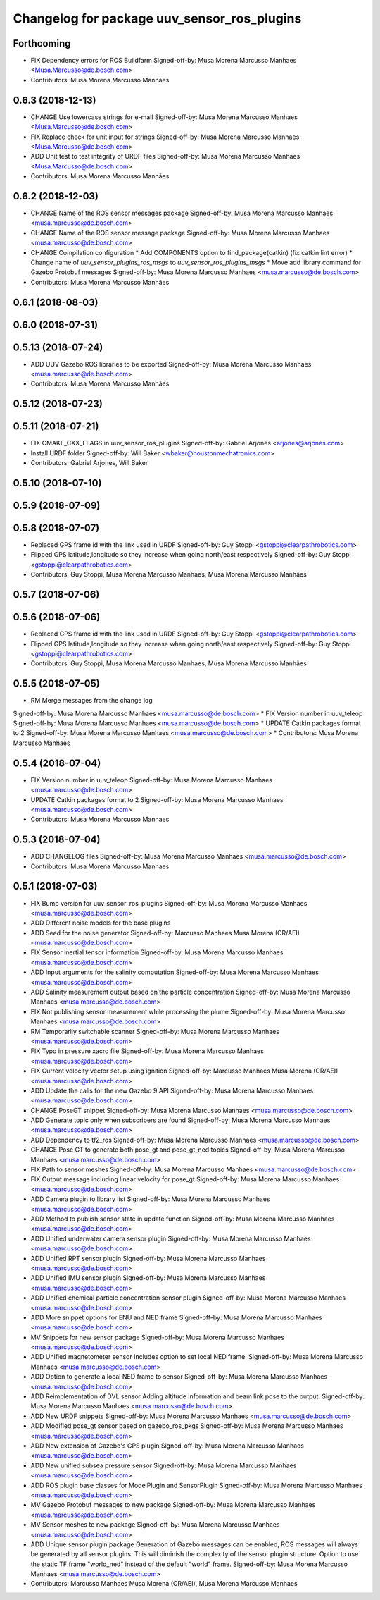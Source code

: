 ^^^^^^^^^^^^^^^^^^^^^^^^^^^^^^^^^^^^^^^^^^^^
Changelog for package uuv_sensor_ros_plugins
^^^^^^^^^^^^^^^^^^^^^^^^^^^^^^^^^^^^^^^^^^^^

Forthcoming
-----------
* FIX Dependency errors for ROS Buildfarm
  Signed-off-by: Musa Morena Marcusso Manhaes <Musa.Marcusso@de.bosch.com>
* Contributors: Musa Morena Marcusso Manhães

0.6.3 (2018-12-13)
------------------
* CHANGE Use lowercase strings for e-mail
  Signed-off-by: Musa Morena Marcusso Manhaes <Musa.Marcusso@de.bosch.com>
* FIX Replace check for unit input for strings
  Signed-off-by: Musa Morena Marcusso Manhaes <Musa.Marcusso@de.bosch.com>
* ADD Unit test to test integrity of URDF files
  Signed-off-by: Musa Morena Marcusso Manhaes <Musa.Marcusso@de.bosch.com>
* Contributors: Musa Morena Marcusso Manhães

0.6.2 (2018-12-03)
------------------
* CHANGE Name of the ROS sensor messages package
  Signed-off-by: Musa Morena Marcusso Manhaes <musa.marcusso@de.bosch.com>
* CHANGE Name of the ROS sensor message package
  Signed-off-by: Musa Morena Marcusso Manhaes <musa.marcusso@de.bosch.com>
* CHANGE Compilation configuration
  * Add COMPONENTS option to find_package(catkin) (fix catkin lint error)
  * Change name of `uuv_sensor_plugins_ros_msgs`  to `uuv_sensor_ros_plugins_msgs`
  * Move add library command for Gazebo Protobuf messages
  Signed-off-by: Musa Morena Marcusso Manhaes <musa.marcusso@de.bosch.com>
* Contributors: Musa Morena Marcusso Manhães

0.6.1 (2018-08-03)
------------------

0.6.0 (2018-07-31)
------------------

0.5.13 (2018-07-24)
-------------------
* ADD UUV Gazebo ROS libraries to be exported
  Signed-off-by: Musa Morena Marcusso Manhaes <musa.marcusso@de.bosch.com>
* Contributors: Musa Morena Marcusso Manhães

0.5.12 (2018-07-23)
-------------------

0.5.11 (2018-07-21)
-------------------
* FIX CMAKE_CXX_FLAGS in uuv_sensor_ros_plugins
  Signed-off-by: Gabriel Arjones <arjones@arjones.com>
* Install URDF folder
  Signed-off-by: Will Baker <wbaker@houstonmechatronics.com>
* Contributors: Gabriel Arjones, Will Baker

0.5.10 (2018-07-10)
-------------------

0.5.9 (2018-07-09)
------------------

0.5.8 (2018-07-07)
------------------
* Replaced GPS frame id with the link used in URDF
  Signed-off-by: Guy Stoppi <gstoppi@clearpathrobotics.com>
* Flipped GPS latitude,longitude so they increase when going north/east respectively
  Signed-off-by: Guy Stoppi <gstoppi@clearpathrobotics.com>
* Contributors: Guy Stoppi, Musa Morena Marcusso Manhaes, Musa Morena Marcusso Manhães

0.5.7 (2018-07-06)
------------------

0.5.6 (2018-07-06)
------------------
* Replaced GPS frame id with the link used in URDF
  Signed-off-by: Guy Stoppi <gstoppi@clearpathrobotics.com>
* Flipped GPS latitude,longitude so they increase when going north/east respectively
  Signed-off-by: Guy Stoppi <gstoppi@clearpathrobotics.com>
* Contributors: Guy Stoppi, Musa Morena Marcusso Manhaes, Musa Morena Marcusso Manhães

0.5.5 (2018-07-05)
------------------
* RM Merge messages from the change log
Signed-off-by: Musa Morena Marcusso Manhaes <musa.marcusso@de.bosch.com>
* FIX Version number in uuv_teleop
Signed-off-by: Musa Morena Marcusso Manhaes <musa.marcusso@de.bosch.com>
* UPDATE Catkin packages format to 2
Signed-off-by: Musa Morena Marcusso Manhaes <musa.marcusso@de.bosch.com>
* Contributors: Musa Morena Marcusso Manhaes

0.5.4 (2018-07-04)
------------------
* FIX Version number in uuv_teleop
  Signed-off-by: Musa Morena Marcusso Manhaes <musa.marcusso@de.bosch.com>
* UPDATE Catkin packages format to 2
  Signed-off-by: Musa Morena Marcusso Manhaes <musa.marcusso@de.bosch.com>
* Contributors: Musa Morena Marcusso Manhaes

0.5.3 (2018-07-04)
------------------
* ADD CHANGELOG files
  Signed-off-by: Musa Morena Marcusso Manhaes <musa.marcusso@de.bosch.com>
* Contributors: Musa Morena Marcusso Manhaes

0.5.1 (2018-07-03)
------------------
* FIX Bump version for uuv_sensor_ros_plugins
  Signed-off-by: Musa Morena Marcusso Manhaes <musa.marcusso@de.bosch.com>
* ADD Different noise models for the base plugins
* ADD Seed for the noise generator
  Signed-off-by: Marcusso Manhaes Musa Morena (CR/AEI) <musa.marcusso@de.bosch.com>
* FIX Sensor inertial tensor information
  Signed-off-by: Musa Morena Marcusso Manhaes <musa.marcusso@de.bosch.com>
* ADD Input arguments for the salinity computation
  Signed-off-by: Musa Morena Marcusso Manhaes <musa.marcusso@de.bosch.com>
* ADD Salinity measurement output based on the particle concentration
  Signed-off-by: Musa Morena Marcusso Manhaes <musa.marcusso@de.bosch.com>
* FIX Not publishing sensor measurement while processing the plume
  Signed-off-by: Musa Morena Marcusso Manhaes <musa.marcusso@de.bosch.com>
* RM Temporarily switchable scanner
  Signed-off-by: Musa Morena Marcusso Manhaes <musa.marcusso@de.bosch.com>
* FIX Typo in pressure xacro file
  Signed-off-by: Musa Morena Marcusso Manhaes <musa.marcusso@de.bosch.com>
* FIX Current velocity vector setup using ignition
  Signed-off-by: Marcusso Manhaes Musa Morena (CR/AEI) <musa.marcusso@de.bosch.com>
* ADD Update the calls for the new Gazebo 9 API
  Signed-off-by: Musa Morena Marcusso Manhaes <musa.marcusso@de.bosch.com>
* CHANGE PoseGT snippet
  Signed-off-by: Musa Morena Marcusso Manhaes <musa.marcusso@de.bosch.com>
* ADD Generate topic only when subscribers are found
  Signed-off-by: Musa Morena Marcusso Manhaes <musa.marcusso@de.bosch.com>
* ADD Dependency to tf2_ros
  Signed-off-by: Musa Morena Marcusso Manhaes <musa.marcusso@de.bosch.com>
* CHANGE Pose GT to generate both pose_gt and pose_gt_ned topics
  Signed-off-by: Musa Morena Marcusso Manhaes <musa.marcusso@de.bosch.com>
* FIX Path to sensor meshes
  Signed-off-by: Musa Morena Marcusso Manhaes <musa.marcusso@de.bosch.com>
* FIX Output message including linear velocity for pose_gt
  Signed-off-by: Musa Morena Marcusso Manhaes <musa.marcusso@de.bosch.com>
* ADD Camera plugin to library list
  Signed-off-by: Musa Morena Marcusso Manhaes <musa.marcusso@de.bosch.com>
* ADD Method to publish sensor state in update function
  Signed-off-by: Musa Morena Marcusso Manhaes <musa.marcusso@de.bosch.com>
* ADD Unified underwater camera sensor plugin
  Signed-off-by: Musa Morena Marcusso Manhaes <musa.marcusso@de.bosch.com>
* ADD Unified RPT sensor plugin
  Signed-off-by: Musa Morena Marcusso Manhaes <musa.marcusso@de.bosch.com>
* ADD Unified IMU sensor plugin
  Signed-off-by: Musa Morena Marcusso Manhaes <musa.marcusso@de.bosch.com>
* ADD Unified chemical particle concentration sensor plugin
  Signed-off-by: Musa Morena Marcusso Manhaes <musa.marcusso@de.bosch.com>
* ADD More snippet options for ENU and NED frame
  Signed-off-by: Musa Morena Marcusso Manhaes <musa.marcusso@de.bosch.com>
* MV Snippets for new sensor package
  Signed-off-by: Musa Morena Marcusso Manhaes <musa.marcusso@de.bosch.com>
* ADD Unified magnetometer sensor
  Includes option to set local NED frame.
  Signed-off-by: Musa Morena Marcusso Manhaes <musa.marcusso@de.bosch.com>
* ADD Option to generate a local NED frame to sensor
  Signed-off-by: Musa Morena Marcusso Manhaes <musa.marcusso@de.bosch.com>
* ADD Reimplementation of DVL sensor
  Adding altitude information and beam link pose to the output.
  Signed-off-by: Musa Morena Marcusso Manhaes <musa.marcusso@de.bosch.com>
* ADD New URDF snippets
  Signed-off-by: Musa Morena Marcusso Manhaes <musa.marcusso@de.bosch.com>
* ADD Modified pose_gt sensor based on gazebo_ros_pkgs
  Signed-off-by: Musa Morena Marcusso Manhaes <musa.marcusso@de.bosch.com>
* ADD New extension of Gazebo's GPS plugin
  Signed-off-by: Musa Morena Marcusso Manhaes <musa.marcusso@de.bosch.com>
* ADD New unified subsea pressure sensor
  Signed-off-by: Musa Morena Marcusso Manhaes <musa.marcusso@de.bosch.com>
* ADD ROS plugin base classes for ModelPlugin and SensorPlugin
  Signed-off-by: Musa Morena Marcusso Manhaes <musa.marcusso@de.bosch.com>
* MV Gazebo Protobuf messages to new package
  Signed-off-by: Musa Morena Marcusso Manhaes <musa.marcusso@de.bosch.com>
* MV Sensor meshes to new package
  Signed-off-by: Musa Morena Marcusso Manhaes <musa.marcusso@de.bosch.com>
* ADD Unique sensor plugin package
  Generation of Gazebo messages can be enabled, ROS messages
  will always be generated by all sensor plugins.
  This will diminish the complexity of the sensor plugin structure.
  Option to use the static TF frame "world_ned" instead of the
  default "world" frame.
  Signed-off-by: Musa Morena Marcusso Manhaes <musa.marcusso@de.bosch.com>
* Contributors: Marcusso Manhaes Musa Morena (CR/AEI), Musa Morena Marcusso Manhaes
